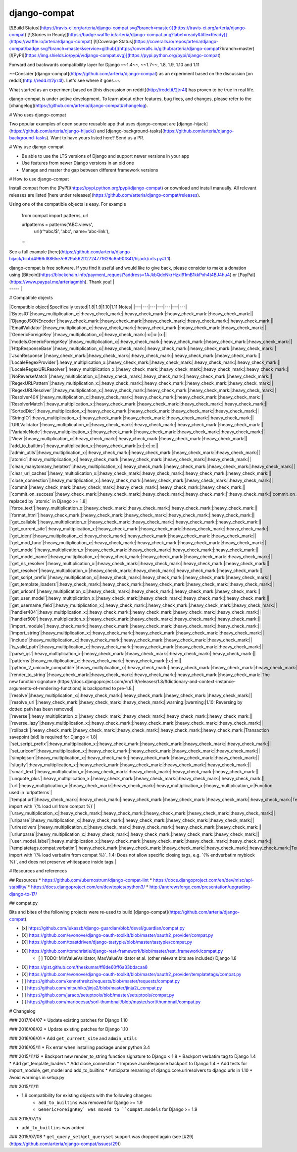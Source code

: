 django-compat
=============

[![Build Status](https://travis-ci.org/arteria/django-compat.svg?branch=master)](https://travis-ci.org/arteria/django-compat)
[![Stories in Ready](https://badge.waffle.io/arteria/django-compat.png?label=ready&title=Ready)](https://waffle.io/arteria/django-compat)
[![Coverage Status](https://coveralls.io/repos/arteria/django-compat/badge.svg?branch=master&service=github)](https://coveralls.io/github/arteria/django-compat?branch=master)
[![PyPI](https://img.shields.io/pypi/v/django-compat.svg)](https://pypi.python.org/pypi/django-compat)

Forward and backwards compatibility layer for Django ~~1.4~~, ~~1.7~~, 1.8, 1.9, 1.10 and 1.11

~~Consider [django-compat](https://github.com/arteria/django-compat) as an experiment based on the discussion [on reddit](http://redd.it/2jrr4l). Let's see where it goes.~~

What started as an experiment based on [this discussion on reddit](http://redd.it/2jrr4l) has proven to be true in real life.

django-compat is under active development. To learn about other features, bug fixes, and changes, please refer to the [changelog](https://github.com/arteria/django-compat#changelog).

# Who uses django-compat

Two popular examples of open source reusable app that uses django-compat are [django-hijack](https://github.com/arteria/django-hijack/) and [django-background-tasks](https://github.com/arteria/django-background-tasks).   
Want to have yours listed here? Send us a PR.

# Why use django-compat

* Be able to use the LTS versions of Django and support newer versions in your app
* Use features from newer Django versions in an old one
* Manage and master the gap between different framework versions

# How to use django-compat

Install compat from the [PyPI](https://pypi.python.org/pypi/django-compat) or download and install manually. All relevant  releases are listed [here under releases](https://github.com/arteria/django-compat/releases).

Using one of the compatible objects is easy. For example

	from compat import patterns, url

	urlpatterns = patterns('ABC.views',
    		url(r'^abc/$', 'abc', name='abc-link'),
   	...

See a full example [here](https://github.com/arteria/django-hijack/blob/4966d8865e7e829a562ff2724771628c6590f841/hijack/urls.py#L1).


| django-compat is free software. If you find it useful and would like to give back, please consider to make a donation using [Bitcoin](https://blockchain.info/payment_request?address=1AJkbQdcNkrHzxi91mB1kkPxh4t4BJ4hu4) or [PayPal](https://www.paypal.me/arteriagmbh). Thank you! |
| ----- |


# Compatible objects

|Compatible object|Specifically tested|1.8|1.9|1.10|1.11|Notes|
|---|---|---|---|---|---|---|
|`BytesIO`|:heavy_multiplication_x:|:heavy_check_mark:|:heavy_check_mark:|:heavy_check_mark:|:heavy_check_mark:||
|`DjangoJSONEncoder`|:heavy_check_mark:|:heavy_check_mark:|:heavy_check_mark:|:heavy_check_mark:|:heavy_check_mark:||
|`EmailValidator`|:heavy_multiplication_x:|:heavy_check_mark:|:heavy_check_mark:|:heavy_check_mark:|:heavy_check_mark:||
|`GenericForeignKey`|:heavy_multiplication_x:|:heavy_check_mark:|:x:|:x:|:x:||
|`models.GenericForeignKey`|:heavy_multiplication_x:|:heavy_check_mark:|:heavy_check_mark:|:heavy_check_mark:|:heavy_check_mark:||
|`HttpResponseBase`|:heavy_multiplication_x:|:heavy_check_mark:|:heavy_check_mark:|:heavy_check_mark:|:heavy_check_mark:||
|`JsonResponse`|:heavy_check_mark:|:heavy_check_mark:|:heavy_check_mark:|:heavy_check_mark:|:heavy_check_mark:||
|`LocaleRegexProvider`|:heavy_multiplication_x:|:heavy_check_mark:|:heavy_check_mark:|:heavy_check_mark:|:heavy_check_mark:||
|`LocaleRegexURLResolver`|:heavy_multiplication_x:|:heavy_check_mark:|:heavy_check_mark:|:heavy_check_mark:|:heavy_check_mark:||
|`NoReverseMatch`|:heavy_multiplication_x:|:heavy_check_mark:|:heavy_check_mark:|:heavy_check_mark:|:heavy_check_mark:||
|`RegexURLPattern`|:heavy_multiplication_x:|:heavy_check_mark:|:heavy_check_mark:|:heavy_check_mark:|:heavy_check_mark:||
|`RegexURLResolver`|:heavy_multiplication_x:|:heavy_check_mark:|:heavy_check_mark:|:heavy_check_mark:|:heavy_check_mark:||
|`Resolver404`|:heavy_multiplication_x:|:heavy_check_mark:|:heavy_check_mark:|:heavy_check_mark:|:heavy_check_mark:||
|`ResolverMatch`|:heavy_multiplication_x:|:heavy_check_mark:|:heavy_check_mark:|:heavy_check_mark:|:heavy_check_mark:||
|`SortedDict`|:heavy_multiplication_x:|:heavy_check_mark:|:heavy_check_mark:|:heavy_check_mark:|:heavy_check_mark:||
|`StringIO`|:heavy_multiplication_x:|:heavy_check_mark:|:heavy_check_mark:|:heavy_check_mark:|:heavy_check_mark:||
|`URLValidator`|:heavy_multiplication_x:|:heavy_check_mark:|:heavy_check_mark:|:heavy_check_mark:|:heavy_check_mark:||
|`VariableNode`|:heavy_multiplication_x:|:heavy_check_mark:|:heavy_check_mark:|:heavy_check_mark:|:heavy_check_mark:||
|`View`|:heavy_multiplication_x:|:heavy_check_mark:|:heavy_check_mark:|:heavy_check_mark:|:heavy_check_mark:||
|`add_to_builtins`|:heavy_multiplication_x:|:heavy_check_mark:|:x:|:x:|:x:||
|`admin_utils`|:heavy_multiplication_x:|:heavy_check_mark:|:heavy_check_mark:|:heavy_check_mark:|:heavy_check_mark:||
|`atomic`|:heavy_multiplication_x:|:heavy_check_mark:|:heavy_check_mark:|:heavy_check_mark:|:heavy_check_mark:||
|`clean_manytomany_helptext`|:heavy_multiplication_x:|:heavy_check_mark:|:heavy_check_mark:|:heavy_check_mark:|:heavy_check_mark:||
|`clear_url_caches`|:heavy_multiplication_x:|:heavy_check_mark:|:heavy_check_mark:|:heavy_check_mark:|:heavy_check_mark:||
|`close_connection`|:heavy_multiplication_x:|:heavy_check_mark:|:heavy_check_mark:|:heavy_check_mark:|:heavy_check_mark:||
|`commit`|:heavy_check_mark:|:heavy_check_mark:|:heavy_check_mark:|:heavy_check_mark:|:heavy_check_mark:||
|`commit_on_success`|:heavy_check_mark:|:heavy_check_mark:|:heavy_check_mark:|:heavy_check_mark:|`:heavy_check_mark:|`commit_on_success` replaced by `atomic` in Django >= 1.8|
|`force_text`|:heavy_multiplication_x:|:heavy_check_mark:|:heavy_check_mark:|:heavy_check_mark:|:heavy_check_mark:||
|`format_html`|:heavy_check_mark:|:heavy_check_mark:|:heavy_check_mark:|:heavy_check_mark:|:heavy_check_mark:||
|`get_callable`|:heavy_multiplication_x:|:heavy_check_mark:|:heavy_check_mark:|:heavy_check_mark:|:heavy_check_mark:||
|`get_current_site`|:heavy_multiplication_x:|:heavy_check_mark:|:heavy_check_mark:|:heavy_check_mark:|:heavy_check_mark:||
|`get_ident`|:heavy_multiplication_x:|:heavy_check_mark:|:heavy_check_mark:|:heavy_check_mark:|:heavy_check_mark:||
|`get_mod_func`|:heavy_multiplication_x:|:heavy_check_mark:|:heavy_check_mark:|:heavy_check_mark:|:heavy_check_mark:||
|`get_model`|:heavy_multiplication_x:|:heavy_check_mark:|:heavy_check_mark:|:heavy_check_mark:|:heavy_check_mark:||
|`get_model_name`|:heavy_multiplication_x:|:heavy_check_mark:|:heavy_check_mark:|:heavy_check_mark:|:heavy_check_mark:||
|`get_ns_resolver`|:heavy_multiplication_x:|:heavy_check_mark:|:heavy_check_mark:|:heavy_check_mark:|:heavy_check_mark:||
|`get_resolver`|:heavy_multiplication_x:|:heavy_check_mark:|:heavy_check_mark:|:heavy_check_mark:|:heavy_check_mark:||
|`get_script_prefix`|:heavy_multiplication_x:|:heavy_check_mark:|:heavy_check_mark:|:heavy_check_mark:|:heavy_check_mark:||
|`get_template_loaders`|:heavy_check_mark:|:heavy_check_mark:|:heavy_check_mark:|:heavy_check_mark:|:heavy_check_mark:||
|`get_urlconf`|:heavy_multiplication_x:|:heavy_check_mark:|:heavy_check_mark:|:heavy_check_mark:|:heavy_check_mark:||
|`get_user_model`|:heavy_multiplication_x:|:heavy_check_mark:|:heavy_check_mark:|:heavy_check_mark:|:heavy_check_mark:||
|`get_username_field`|:heavy_multiplication_x:|:heavy_check_mark:|:heavy_check_mark:|:heavy_check_mark:|:heavy_check_mark:||
|`handler404`|:heavy_multiplication_x:|:heavy_check_mark:|:heavy_check_mark:|:heavy_check_mark:|:heavy_check_mark:||
|`handler500`|:heavy_multiplication_x:|:heavy_check_mark:|:heavy_check_mark:|:heavy_check_mark:|:heavy_check_mark:||
|`import_module`|:heavy_check_mark:|:heavy_check_mark:|:heavy_check_mark:|:heavy_check_mark:|:heavy_check_mark:||
|`import_string`|:heavy_multiplication_x:|:heavy_check_mark:|:heavy_check_mark:|:heavy_check_mark:|:heavy_check_mark:||
|`include`|:heavy_multiplication_x:|:heavy_check_mark:|:heavy_check_mark:|:heavy_check_mark:|:heavy_check_mark:||
|`is_valid_path`|:heavy_multiplication_x:|:heavy_check_mark:|:heavy_check_mark:|:heavy_check_mark:|:heavy_check_mark:||
|`parse_qs`|:heavy_multiplication_x:|:heavy_check_mark:|:heavy_check_mark:|:heavy_check_mark:|:heavy_check_mark:||
|`patterns`|:heavy_multiplication_x:|:heavy_check_mark:|:heavy_check_mark:|:x:|:x:||
|`python_2_unicode_compatible`|:heavy_multiplication_x:|:heavy_check_mark:|:heavy_check_mark:|:heavy_check_mark:|:heavy_check_mark:||
|`render_to_string`|:heavy_check_mark:|:heavy_check_mark:|:heavy_check_mark:|:heavy_check_mark:|:heavy_check_mark:|The new function signature (https://docs.djangoproject.com/en/1.9/releases/1.8/#dictionary-and-context-instance-arguments-of-rendering-functions) is backported to pre-1.8.|
|`resolve`|:heavy_multiplication_x:|:heavy_check_mark:|:heavy_check_mark:|:heavy_check_mark:|:heavy_check_mark:||
|`resolve_url`|:heavy_check_mark:|:heavy_check_mark:|:heavy_check_mark:|:warning:|:warning:|1.10: Reversing by dotted path has been removed|
|`reverse`|:heavy_multiplication_x:|:heavy_check_mark:|:heavy_check_mark:|:heavy_check_mark:|:heavy_check_mark:||
|`reverse_lazy`|:heavy_multiplication_x:|:heavy_check_mark:|:heavy_check_mark:|:heavy_check_mark:|:heavy_check_mark:||
|`rollback`|:heavy_check_mark:|:heavy_check_mark:|:heavy_check_mark:|:heavy_check_mark:|:heavy_check_mark:|Transaction savepoint (sid) is required for Django < 1.8|
|`set_script_prefix`|:heavy_multiplication_x:|:heavy_check_mark:|:heavy_check_mark:|:heavy_check_mark:|:heavy_check_mark:||
|`set_urlconf`|:heavy_multiplication_x:|:heavy_check_mark:|:heavy_check_mark:|:heavy_check_mark:|:heavy_check_mark:||
|`simplejson`|:heavy_multiplication_x:|:heavy_check_mark:|:heavy_check_mark:|:heavy_check_mark:|:heavy_check_mark:||
|`slugify`|:heavy_multiplication_x:|:heavy_check_mark:|:heavy_check_mark:|:heavy_check_mark:|:heavy_check_mark:||
|`smart_text`|:heavy_multiplication_x:|:heavy_check_mark:|:heavy_check_mark:|:heavy_check_mark:|:heavy_check_mark:||
|`unquote_plus`|:heavy_multiplication_x:|:heavy_check_mark:|:heavy_check_mark:|:heavy_check_mark:|:heavy_check_mark:||
|`url`|:heavy_multiplication_x:|:heavy_check_mark:|:heavy_check_mark:|:heavy_multiplication_x:|:heavy_multiplication_x:|Function used in `urlpatterns`|
|`tempat.url`|:heavy_check_mark:|:heavy_check_mark:|:heavy_check_mark:|:heavy_check_mark:|:heavy_check_mark:|:heavy_check_mark:|Templatetag; import with `{% load url from compat %}`|
|`uravy_multiplication_x:|:heavy_check_mark:|:heavy_check_mark:|:heavy_check_mark:|:heavy_check_mark:|:heavy_check_mark:||
|`urlparse`|:heavy_multiplication_x:|:heavy_check_mark:|:heavy_check_mark:|:heavy_check_mark:|:heavy_check_mark:||
|`urlresolvers`|:heavy_multiplication_x:|:heavy_check_mark:|:heavy_check_mark:|:heavy_check_mark:|:heavy_check_mark:||
|`urlunparse`|:heavy_multiplication_x:|:heavy_check_mark:|:heavy_check_mark:|:heavy_check_mark:|:heavy_check_mark:||
|`user_model_label`|:heavy_multiplication_x:|:heavy_check_mark:|:heavy_check_mark:|:heavy_check_mark:|:heavy_check_mark:||
|`templatetags.compat.verbatim`|:heavy_check_mark:|:heavy_check_mark:|:heavy_check_mark:|:heavy_check_mark:|:heavy_check_mark:|Templatetag; import with `{% load verbatim from compat %}`. 1.4: Does not allow specific closing tags, e.g. `{% endverbatim myblock %}`, and does not preserve whitespace inside tags.|

# Resources and references

## Resources
* https://github.com/ubernostrum/django-compat-lint
* https://docs.djangoproject.com/en/dev/misc/api-stability/
* https://docs.djangoproject.com/en/dev/topics/python3/
* http://andrewsforge.com/presentation/upgrading-django-to-17/

## compat.py

Bits and bites of the following projects were re-used to build [django-compat](https://github.com/arteria/django-compat).

- [x] https://github.com/lukaszb/django-guardian/blob/devel/guardian/compat.py
- [X] https://github.com/evonove/django-oauth-toolkit/blob/master/oauth2_provider/compat.py
- [X] https://github.com/toastdriven/django-tastypie/blob/master/tastypie/compat.py
- [X] https://github.com/tomchristie/django-rest-framework/blob/master/rest_framework/compat.py
	- [ ] TODO: MinValueValidator, MaxValueValidator et al. (other relevant bits are included) Django 1.8
- [X] https://gist.github.com/theskumar/ff8de60ff6a33bdacaa8
- [X] https://github.com/evonove/django-oauth-toolkit/blob/master/oauth2_provider/templatetags/compat.py
- [ ] https://github.com/kennethreitz/requests/blob/master/requests/compat.py
- [ ] https://github.com/mitsuhiko/jinja2/blob/master/jinja2/_compat.py
- [ ] https://github.com/jaraco/setuptools/blob/master/setuptools/compat.py
- [ ] https://github.com/mariocesar/sorl-thumbnail/blob/master/sorl/thumbnail/compat.py


# Changelog

### 2017/04/07
* Update existing patches for Django 1.10

### 2016/08/02
* Update existing patches for Django 1.10

### 2016/06/01
* Add ``get_current_site`` and ``admin_utils``

### 2016/05/11
* Fix error when installing package under python 3.4

### 2015/11/12
* Backport new render_to_string function signature to Django < 1.8
* Backport verbatim tag to Django 1.4
* Add get_template_loaders
* Add close_connection
* Improve JsonResponse backport to Django 1.4
* Add tests for import_module, get_model and add_to_builtins
* Anticipate renaming of django.core.urlresolvers to django.urls in 1.10
* Avoid warnings in setup.py

### 2015/11/11

* 1.9 compatibility for existing objects with the following changes:
	* ``add_to_builtins`` was removed for Django >= 1.9
	* ``GenericForeignKey` was moved to ``compat.models`` for Django >= 1.9

### 2015/07/15

* ``add_to_builtins`` was added

### 2015/07/08
* ``get_query_set``/``get_queryset`` support was dropped again (see [#29](https://github.com/arteria/django-compat/issues/29))


